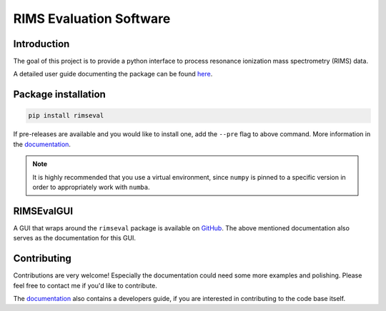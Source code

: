 ========================
RIMS Evaluation Software
========================


.. image:: https://github.com/RIMS-Code/RIMSEval/workflows/rimseval-tests/badge.svg?branch=main
    :target: https://github.com/RIMS-Code/RIMSEval
    :alt: Tests rimseval
.. image:: https://img.shields.io/pypi/v/rimseval?color=informational
    :target: https://pypi.org/project/rimseval/
    :alt: PyPi rimseval
.. image:: https://readthedocs.org/projects/rimseval/badge/?version=latest
    :target: https://rimseval.readthedocs.io/en/latest/?badge=latest
    :alt: Documentation Status
.. image:: https://coveralls.io/repos/github/RIMS-Code/RIMSEval/badge.svg?branch=main
    :target: https://coveralls.io/github/RIMS-Code/RIMSEval?branch=main
    :alt: Coverage Status
.. image:: https://img.shields.io/badge/License-MIT-blue.svg
    :target: https://github.com/RIMS-Code/RIMSEval/blob/main/LICENSE
    :alt: License: MIT
.. image:: https://img.shields.io/badge/code%20style-black-000000.svg
    :target: https://github.com/psf/black
    :alt: Code style: black

------------
Introduction
------------

The goal of this project is to provide a python
interface to process resonance ionization mass spectrometry (RIMS) data.

A detailed user guide documenting the package can be found
`here <https://rimseval.readthedocs.io/en/latest/>`_.

--------------------
Package installation
--------------------

.. code-block:: shell-session

    pip install rimseval

If pre-releases are available and you would like to install one,
add the ``--pre`` flag to above command.
More information in the
`documentation <https://rimseval.readthedocs.io/en/latest/>`_.


.. note:: It is highly recommended that you use a virtual environment,
    since ``numpy`` is pinned to a specific version
    in order to appropriately work with ``numba``.

-----------
RIMSEvalGUI
-----------

A GUI that wraps around the ``rimseval`` package
is available on
`GitHub <https://github.com/RIMS-Code/RIMSEvalGUI>`_.
The above mentioned documentation also serves
as the documentation for this GUI.

------------
Contributing
------------

Contributions are very welcome!
Especially the documentation could need some more examples
and polishing.
Please feel free to contact me if you'd like to contribute.

The `documentation <https://rimseval.readthedocs.io/en/latest/>`_
also contains a developers guide,
if you are interested in contributing to the code base itself.
